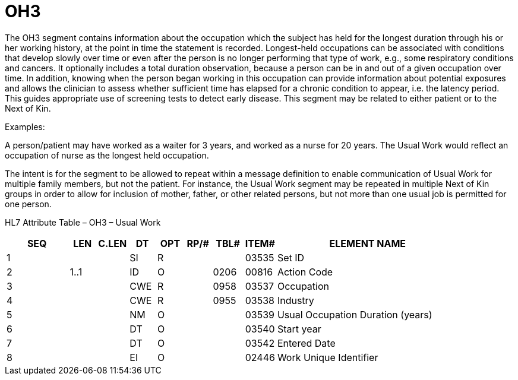 = OH3
:render_as: Level3
:v291_section: 3.4.17

The OH3 segment contains information about the occupation which the subject has held for the longest duration through his or her working history, at the point in time the statement is recorded. Longest-held occupations can be associated with conditions that develop slowly over time or even after the person is no longer performing that type of work, e.g., some respiratory conditions and cancers. It optionally includes a total duration observation, because a person can be in and out of a given occupation over time. In addition, knowing when the person began working in this occupation can provide information about potential exposures and allows the clinician to assess whether sufficient time has elapsed for a chronic condition to appear, i.e. the latency period. This guides appropriate use of screening tests to detect early disease. This segment may be related to either patient or to the Next of Kin.

Examples:

A person/patient may have worked as a waiter for 3 years, and worked as a nurse for 20 years. The Usual Work would reflect an occupation of nurse as the longest held occupation.

The intent is for the segment to be allowed to repeat within a message definition to enable communication of Usual Work for multiple family members, but not the patient. For instance, the Usual Work segment may be repeated in multiple Next of Kin groups in order to allow for inclusion of mother, father, or other related persons, but not more than one usual job is permitted for one person.

HL7 Attribute Table – OH3 – Usual Work

[width="100%",cols="14%,6%,7%,6%,6%,6%,7%,7%,41%",options="header",]

|===

|SEQ |LEN |C.LEN |DT |OPT |RP/# |TBL# |ITEM# |ELEMENT NAME

|1 | | |SI |R | | |03535 |Set ID

|2 |1..1 | |ID |O | |0206 |00816 |Action Code

|3 | | |CWE |R | |0958 |03537 |Occupation

|4 | | |CWE |R | |0955 |03538 |Industry

|5 | | |NM |O | | |03539 |Usual Occupation Duration (years)

|6 | | |DT |O | | |03540 |Start year

|7 | | |DT |O | | |03542 |Entered Date

|8 | | |EI |O | | |02446 |Work Unique Identifier

|===

